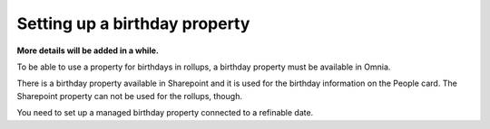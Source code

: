 Setting up a birthday property
=============================================

**More details will be added in a while.**

To be able to use a property for birthdays in rollups, a birthday property must be available in Omnia.

There is a birthday property available in Sharepoint and it is used for the birthday information on the People card. The Sharepoint property can not be used for the rollups, though.

You need to set up a managed birthday property connected to a refinable date.

